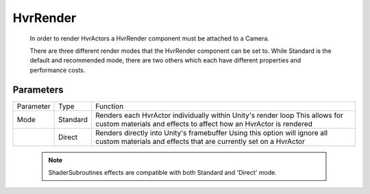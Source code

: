 HvrRender
============================================================

    In order to render HvrActors a HvrRender component must be attached to a Camera.

    There are three different render modes that the HvrRender component can be set to. While Standard is the default and recommended mode, there are two others which each have different properties and performance costs.
        

Parameters
------------------------------------------------------------

+-----------+----------+-----------------------------------------------------------------------------------------------------+
| Parameter | Type     | Function                                                                                            |
+-----------+----------+-----------------------------------------------------------------------------------------------------+
| Mode      | Standard | Renders each HvrActor individually within Unity's render loop                                       |
|           |          | This allows for custom materials and effects to affect how an HvrActor is rendered                  |
+-----------+----------+-----------------------------------------------------------------------------------------------------+
|           | Direct   | Renders directly into Unity's framebuffer                                                           |
|           |          | Using this option will ignore all custom materials and effects that are currently set on a HvrActor |
+-----------+----------+-----------------------------------------------------------------------------------------------------+

    .. note::
        ShaderSubroutines effects are compatible with both Standard and 'Direct' mode.